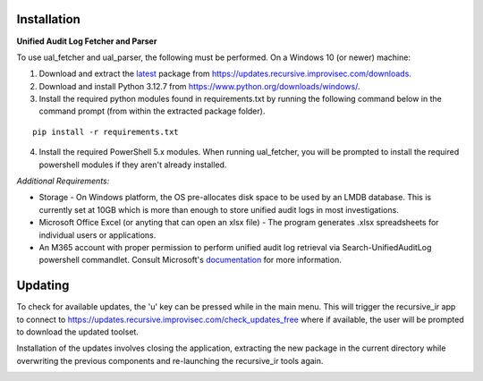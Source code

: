 Installation
============



**Unified Audit Log Fetcher and Parser**


To use ual_fetcher and ual_parser, the following must be performed. On a Windows 10 (or newer) machine:

1. Download and extract the `latest <https://updates.recursive.improvisec.com/latest>`_ package from https://updates.recursive.improvisec.com/downloads.

2. Download and install Python 3.12.7 from https://www.python.org/downloads/windows/.

3. Install the required python modules found in requirements.txt by running the following command below in the command prompt (from within the extracted package folder).

::

   pip install -r requirements.txt

4. Install the required PowerShell 5.x modules. When running ual_fetcher, you will be prompted to install the required powershell modules if they aren't already installed. 

.. image:: /images/missing_modules1.jpg
   :alt: missing modules
   :align: center
   :scale: 50

.. image:: /images/missing_modules.jpg
   :alt: missing modules
   :align: center
   :scale: 50




*Additional Requirements:*

* Storage - On Windows platform, the OS pre-allocates disk space to be used by an LMDB database. This is currently set at 10GB which is more than enough to store unified audit logs in most investigations.
* Microsoft Office Excel (or anyting that can open an xlsx file) - The program generates .xlsx spreadsheets for individual users or applications. 
* An M365 account with proper permission to perform unified audit log retrieval via Search-UnifiedAuditLog powershell commandlet. Consult Microsoft's `documentation <https://learn.microsoft.com/en-us/powershell/module/exchange/search-unifiedauditlog?view=exchange-ps>`_ for more information.



Updating
========

To check for available updates, the 'u' key can be pressed while in the main menu. This will trigger the recursive_ir app to connect to https://updates.recursive.improvisec.com/check_updates_free where if available, the user will be prompted to download the updated toolset.

Installation of the updates involves closing the application, extracting the new package in the current directory while overwriting the previous components and re-launching the recursive_ir tools again.

.. image:: /images/updating.jpg
   :alt: updating
   :align: center
   :scale: 50
